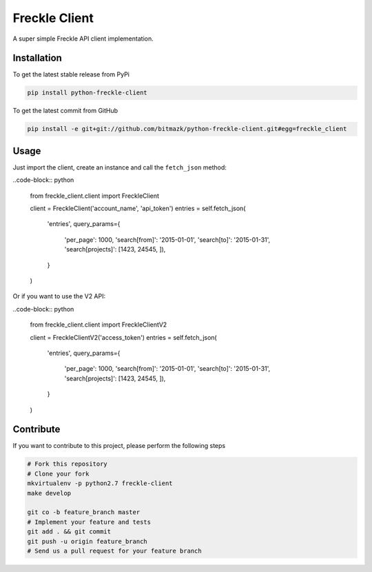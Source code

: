 Freckle Client
==============

A super simple Freckle API client implementation.

Installation
------------

To get the latest stable release from PyPi

.. code-block:: bash

    pip install python-freckle-client

To get the latest commit from GitHub

.. code-block:: bash

    pip install -e git+git://github.com/bitmazk/python-freckle-client.git#egg=freckle_client


Usage
-----

Just import the client, create an instance and call the ``fetch_json`` method: 

..code-block:: python

    from freckle_client.client import FreckleClient

    client = FreckleClient('account_name', 'api_token')
    entries = self.fetch_json(
        'entries',
        query_params={
            'per_page': 1000,
            'search[from]': '2015-01-01',
            'search[to]': '2015-01-31',
            'search[projects]': [1423, 24545, ]),
        }
    )

Or if you want to use the V2 API:

..code-block:: python

    from freckle_client.client import FreckleClientV2

    client = FreckleClientV2('access_token')
    entries = self.fetch_json(
        'entries',
        query_params={
            'per_page': 1000,
            'search[from]': '2015-01-01',
            'search[to]': '2015-01-31',
            'search[projects]': [1423, 24545, ]),
        }
    )


Contribute
----------

If you want to contribute to this project, please perform the following steps

.. code-block:: bash

    # Fork this repository
    # Clone your fork
    mkvirtualenv -p python2.7 freckle-client
    make develop

    git co -b feature_branch master
    # Implement your feature and tests
    git add . && git commit
    git push -u origin feature_branch
    # Send us a pull request for your feature branch
